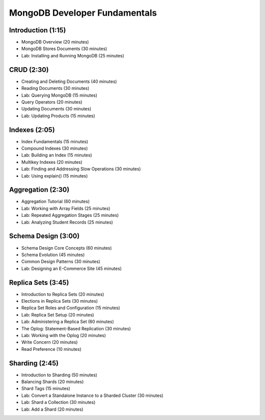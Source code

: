 MongoDB Developer Fundamentals
==============================


Introduction (1:15)
-------------------

- MongoDB Overview (20 minutes)
- MongoDB Stores Documents (30 minutes)
- Lab: Installing and Running MongoDB (25 minutes)


CRUD (2:30)
-----------

- Creating and Deleting Documents (40 minutes)
- Reading Documents (30 minutes)
- Lab: Querying MongoDB (15 minutes)
- Query Operators (20 minutes)
- Updating Documents (30 minutes)
- Lab: Updating Products (15 minutes)

  
Indexes (2:05)
--------------

- Index Fundamentals (15 minutes)
- Compound Indexes (30 minutes)
- Lab: Building an Index (15 minutes)
- Multikey Indexes (20 minutes)
- Lab: Finding and Addressing Slow Operations (30 minutes)
- Lab: Using explain() (15 minutes)


Aggregation (2:30)
------------------
- Aggregation Tutorial (60 minutes)
- Lab: Working with Array Fields (25 minutes) 
- Lab: Repeated Aggregation Stages (25 minutes)
- Lab: Analyzing Student Records (25 minutes)


Schema Design (3:00)
--------------------

- Schema Design Core Concepts (60 minutes)
- Schema Evolution (45 minutes)
- Common Design Patterns (30 minutes)
- Lab: Designing an E-Commerce Site (45 minutes)
 

Replica Sets (3:45)
-------------------

- Introduction to Replica Sets (20 minutes)
- Elections in Replica Sets (30 minutes)
- Replica Set Roles and Configuration (15 minutes)
- Lab: Replica Set Setup (20 minutes)
- Lab: Administering a Replica Set (60 minutes)
- The Oplog: Statement-Based Replication (30 minutes)
- Lab: Working with the Oplog (20 minutes)
- Write Concern (20 minutes)
- Read Preference (10 minutes)


Sharding (2:45)
---------------

- Introduction to Sharding (50 minutes)
- Balancing Shards (20 minutes)
- Shard Tags (15 minutes)
- Lab: Convert a Standalone Instance to a Sharded Cluster (30 minutes)
- Lab: Shard a Collection (30 minutes)
- Lab: Add a Shard (20 minutes)



